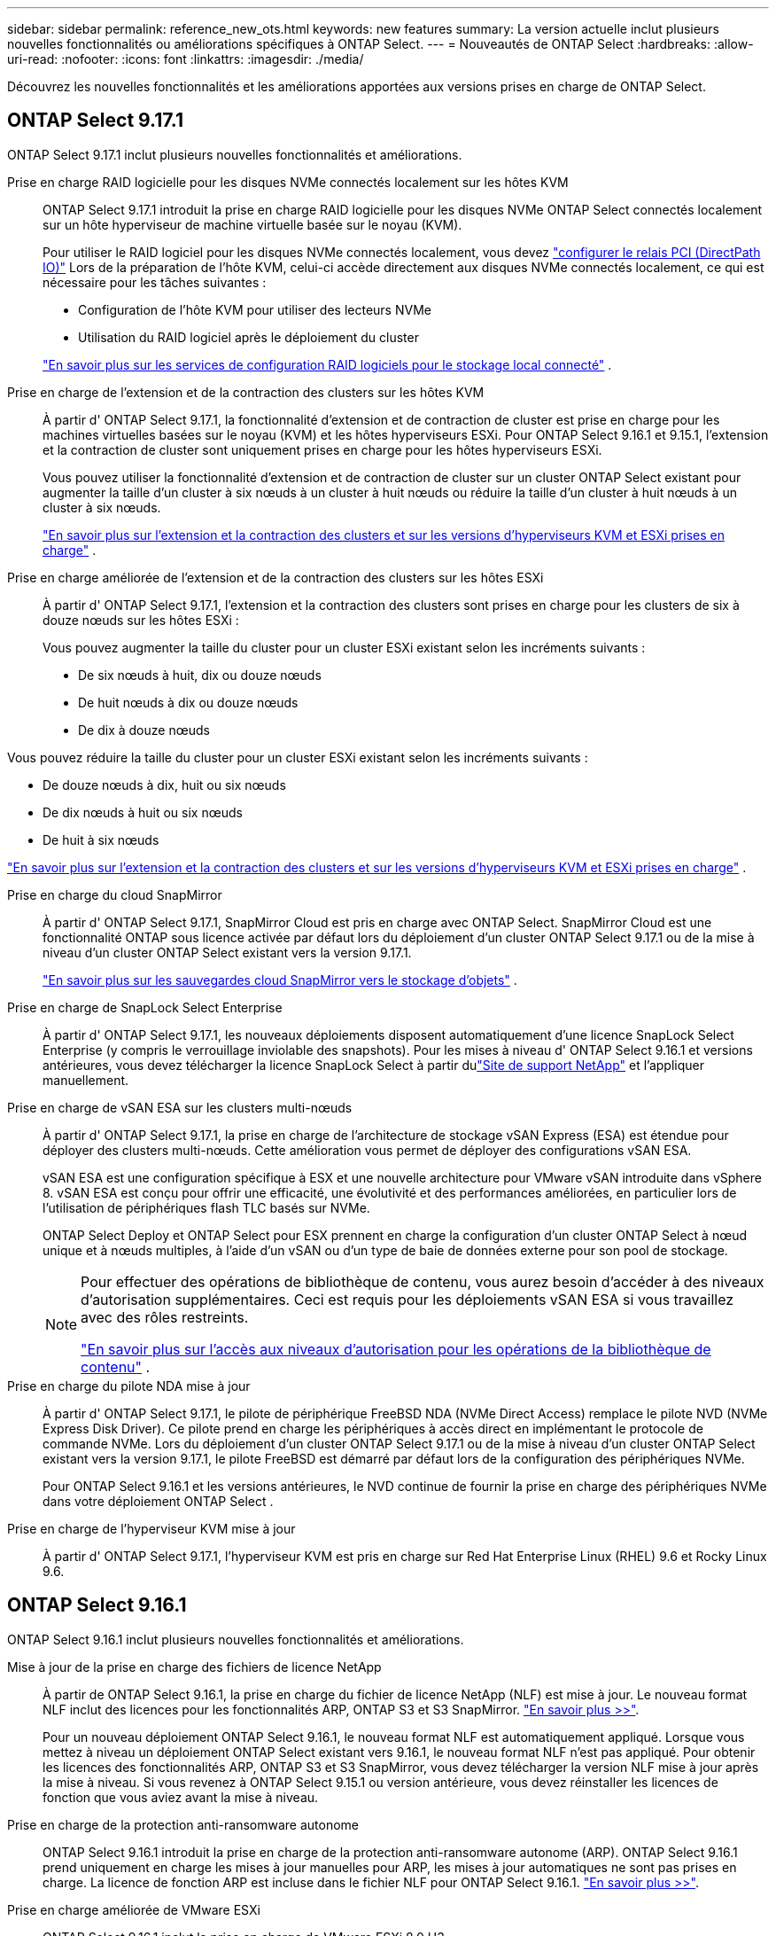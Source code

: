 ---
sidebar: sidebar 
permalink: reference_new_ots.html 
keywords: new features 
// summary: The current release includes several new features and improvements specific to ONTAP Select. 
summary: La version actuelle inclut plusieurs nouvelles fonctionnalités ou améliorations spécifiques à ONTAP Select. 
---
= Nouveautés de ONTAP Select
:hardbreaks:
:allow-uri-read: 
:nofooter: 
:icons: font
:linkattrs: 
:imagesdir: ./media/


[role="lead"]
Découvrez les nouvelles fonctionnalités et les améliorations apportées aux versions prises en charge de ONTAP Select.



== ONTAP Select 9.17.1

ONTAP Select 9.17.1 inclut plusieurs nouvelles fonctionnalités et améliorations.

Prise en charge RAID logicielle pour les disques NVMe connectés localement sur les hôtes KVM:: ONTAP Select 9.17.1 introduit la prise en charge RAID logicielle pour les disques NVMe ONTAP Select connectés localement sur un hôte hyperviseur de machine virtuelle basée sur le noyau (KVM).
+
--
Pour utiliser le RAID logiciel pour les disques NVMe connectés localement, vous devez link:kvm-host-configuration-and-preparation-checklist.html["configurer le relais PCI (DirectPath IO)"] Lors de la préparation de l'hôte KVM, celui-ci accède directement aux disques NVMe connectés localement, ce qui est nécessaire pour les tâches suivantes :

* Configuration de l'hôte KVM pour utiliser des lecteurs NVMe
* Utilisation du RAID logiciel après le déploiement du cluster


link:concept_stor_swraid_local.html["En savoir plus sur les services de configuration RAID logiciels pour le stockage local connecté"] .

--
Prise en charge de l'extension et de la contraction des clusters sur les hôtes KVM:: À partir d' ONTAP Select 9.17.1, la fonctionnalité d'extension et de contraction de cluster est prise en charge pour les machines virtuelles basées sur le noyau (KVM) et les hôtes hyperviseurs ESXi. Pour ONTAP Select 9.16.1 et 9.15.1, l'extension et la contraction de cluster sont uniquement prises en charge pour les hôtes hyperviseurs ESXi.
+
--
Vous pouvez utiliser la fonctionnalité d'extension et de contraction de cluster sur un cluster ONTAP Select existant pour augmenter la taille d'un cluster à six nœuds à un cluster à huit nœuds ou réduire la taille d'un cluster à huit nœuds à un cluster à six nœuds.

link:task_cluster_expansion_contraction.html["En savoir plus sur l'extension et la contraction des clusters et sur les versions d'hyperviseurs KVM et ESXi prises en charge"] .

--
Prise en charge améliorée de l'extension et de la contraction des clusters sur les hôtes ESXi:: À partir d' ONTAP Select 9.17.1, l'extension et la contraction des clusters sont prises en charge pour les clusters de six à douze nœuds sur les hôtes ESXi :
+
--
--
Vous pouvez augmenter la taille du cluster pour un cluster ESXi existant selon les incréments suivants :

* De six nœuds à huit, dix ou douze nœuds
* De huit nœuds à dix ou douze nœuds
* De dix à douze nœuds


Vous pouvez réduire la taille du cluster pour un cluster ESXi existant selon les incréments suivants :

* De douze nœuds à dix, huit ou six nœuds
* De dix nœuds à huit ou six nœuds
* De huit à six nœuds


--
link:task_cluster_expansion_contraction.html["En savoir plus sur l'extension et la contraction des clusters et sur les versions d'hyperviseurs KVM et ESXi prises en charge"] .

--
Prise en charge du cloud SnapMirror:: À partir d' ONTAP Select 9.17.1, SnapMirror Cloud est pris en charge avec ONTAP Select. SnapMirror Cloud est une fonctionnalité ONTAP sous licence activée par défaut lors du déploiement d'un cluster ONTAP Select 9.17.1 ou de la mise à niveau d'un cluster ONTAP Select existant vers la version 9.17.1.
+
--
https://docs.netapp.com/us-en/ontap/concepts/snapmirror-cloud-backups-object-store-concept.html["En savoir plus sur les sauvegardes cloud SnapMirror vers le stockage d'objets"^] .

--
Prise en charge de SnapLock Select Enterprise:: À partir d' ONTAP Select 9.17.1, les nouveaux déploiements disposent automatiquement d'une licence SnapLock Select Enterprise (y compris le verrouillage inviolable des snapshots).  Pour les mises à niveau d' ONTAP Select 9.16.1 et versions antérieures, vous devez télécharger la licence SnapLock Select à partir dulink:https://mysupport.netapp.com/site/["Site de support NetApp"^] et l'appliquer manuellement.
Prise en charge de vSAN ESA sur les clusters multi-nœuds:: À partir d' ONTAP Select 9.17.1, la prise en charge de l'architecture de stockage vSAN Express (ESA) est étendue pour déployer des clusters multi-nœuds.  Cette amélioration vous permet de déployer des configurations vSAN ESA.
+
--
vSAN ESA est une configuration spécifique à ESX et une nouvelle architecture pour VMware vSAN introduite dans vSphere 8. vSAN ESA est conçu pour offrir une efficacité, une évolutivité et des performances améliorées, en particulier lors de l'utilisation de périphériques flash TLC basés sur NVMe.

ONTAP Select Deploy et ONTAP Select pour ESX prennent en charge la configuration d'un cluster ONTAP Select à nœud unique et à nœuds multiples, à l'aide d'un vSAN ou d'un type de baie de données externe pour son pool de stockage.

[NOTE]
====
Pour effectuer des opérations de bibliothèque de contenu, vous aurez besoin d'accéder à des niveaux d'autorisation supplémentaires.  Ceci est requis pour les déploiements vSAN ESA si vous travaillez avec des rôles restreints.

link:https://docs.netapp.com/us-en/ontap-select/reference_plan_dep_vmware.html["En savoir plus sur l'accès aux niveaux d'autorisation pour les opérations de la bibliothèque de contenu"^] .

====
--
Prise en charge du pilote NDA mise à jour:: À partir d' ONTAP Select 9.17.1, le pilote de périphérique FreeBSD NDA (NVMe Direct Access) remplace le pilote NVD (NVMe Express Disk Driver). Ce pilote prend en charge les périphériques à accès direct en implémentant le protocole de commande NVMe. Lors du déploiement d'un cluster ONTAP Select 9.17.1 ou de la mise à niveau d'un cluster ONTAP Select existant vers la version 9.17.1, le pilote FreeBSD est démarré par défaut lors de la configuration des périphériques NVMe.
+
--
Pour ONTAP Select 9.16.1 et les versions antérieures, le NVD continue de fournir la prise en charge des périphériques NVMe dans votre déploiement ONTAP Select .

--
Prise en charge de l'hyperviseur KVM mise à jour:: À partir d' ONTAP Select 9.17.1, l'hyperviseur KVM est pris en charge sur Red Hat Enterprise Linux (RHEL) 9.6 et Rocky Linux 9.6.




== ONTAP Select 9.16.1

ONTAP Select 9.16.1 inclut plusieurs nouvelles fonctionnalités et améliorations.

Mise à jour de la prise en charge des fichiers de licence NetApp:: À partir de ONTAP Select 9.16.1, la prise en charge du fichier de licence NetApp (NLF) est mise à jour. Le nouveau format NLF inclut des licences pour les fonctionnalités ARP, ONTAP S3 et S3 SnapMirror. link:reference_lic_ontap_features.html#ontap-features-automatically-enabled-by-default["En savoir plus >>"].
+
--
Pour un nouveau déploiement ONTAP Select 9.16.1, le nouveau format NLF est automatiquement appliqué. Lorsque vous mettez à niveau un déploiement ONTAP Select existant vers 9.16.1, le nouveau format NLF n'est pas appliqué. Pour obtenir les licences des fonctionnalités ARP, ONTAP S3 et S3 SnapMirror, vous devez télécharger la version NLF mise à jour après la mise à niveau. Si vous revenez à ONTAP Select 9.15.1 ou version antérieure, vous devez réinstaller les licences de fonction que vous aviez avant la mise à niveau.

--
Prise en charge de la protection anti-ransomware autonome:: ONTAP Select 9.16.1 introduit la prise en charge de la protection anti-ransomware autonome (ARP). ONTAP Select 9.16.1 prend uniquement en charge les mises à jour manuelles pour ARP, les mises à jour automatiques ne sont pas prises en charge. La licence de fonction ARP est incluse dans le fichier NLF pour ONTAP Select 9.16.1. link:reference_lic_ontap_features.html#ontap-features-automatically-enabled-by-default["En savoir plus >>"].
Prise en charge améliorée de VMware ESXi:: ONTAP Select 9.16.1 inclut la prise en charge de VMware ESXi 8.0 U3.
Prise en charge de l'hyperviseur KVM mise à jour:: À partir d' ONTAP Select 9.16.1, l'hyperviseur KVM est pris en charge sur RHEL 9.5 et Rocky Linux 9.5.




== ONTAP Select 9.15.1

ONTAP Select 9.15.1 inclut plusieurs nouvelles fonctionnalités et améliorations.

Prise en charge de l'hyperviseur KVM mise à jour:: À partir de ONTAP Select 9.15.1, l'hyperviseur KVM (Kernel-based Virtual machine) est pris en charge sur RHEL 9.4 et Rocky Linux 9.4.
Prise en charge de l'extension et de la réduction des clusters:: Depuis ONTAP Select 9.15.1, l'extension et la réduction des clusters sont prises en charge.
+
--
* Extension des clusters à six nœuds à huit nœuds
+
Vous pouvez augmenter la taille du cluster d'un cluster de six nœuds à un cluster de huit nœuds grâce à la fonction d'extension de cluster. L'extension des clusters à partir d'un, deux ou quatre nœuds vers des clusters à six ou huit nœuds n'est pas prise en charge actuellement. link:task_cluster_expansion_contraction.html#expand-the-cluster["En savoir plus >>"].

* Contraction des clusters de huit nœuds à six nœuds
+
Vous pouvez réduire la taille d'un cluster de huit nœuds à six nœuds grâce à la fonctionnalité de contraction de cluster. Les contractions de clusters de six ou huit nœuds en clusters à un, deux ou quatre nœuds ne sont pas prises en charge actuellement. link:task_cluster_expansion_contraction.html#contract-the-cluster["En savoir plus >>"].



--



NOTE: La prise en charge de l'extension et de la réduction des clusters est limitée aux clusters ESX uniquement.



== ONTAP Select 9.14.1

ONTAP Select 9.14.1 inclut plusieurs nouvelles fonctionnalités et améliorations.

Prise en charge de l'hyperviseur KVM:: Depuis ONTAP Select 9.14.1, la prise en charge de l'hyperviseur KVM a été rétablie. Auparavant, la prise en charge du déploiement d'un nouveau cluster sur un hyperviseur KVM a été supprimée dans ONTAP Select 9.10.1 et la prise en charge de la gestion des clusters et des hôtes KVM existants, à l'exception de la mise hors ligne ou de la suppression, a été supprimée dans ONTAP Select 9.11.1.
Le plug-in Deploy VMware vCenter n'est plus pris en charge:: À partir de ONTAP Select 9.14.1, le plug-in de déploiement de VMware vCenter n'est plus pris en charge.
Prise en charge de ONTAP Select Deploy mise à jour:: Si vous exécutez une version de ONTAP Select Deploy 9.14.1 antérieure à 9.14.1P2, vous devez mettre à niveau vers ONTAP Select Deploy 9.14.1P2 dès que possible. Pour plus d'informations, reportez-vous à la section link:https://library.netapp.com/ecm/ecm_download_file/ECMLP2886733["Notes de mise à jour de ONTAP Select 9.14.1"^].
Prise en charge améliorée de VMware ESXi:: ONTAP Select 9.14.1 inclut la prise en charge de VMware ESXi 8.0 U2.




== ONTAP Select 9.13.1

ONTAP Select 9.13.1 inclut plusieurs nouvelles fonctionnalités et améliorations.

Prise en charge de NVMe over TCP:: Lorsque vous effectuez une mise à niveau vers ONTAP Select 9.13.1, vous devez disposer de la nouvelle licence pour prendre en charge NVMe over TCP. Cette licence est automatiquement incluse lorsque vous déployez ONTAP Select pour la première fois à partir de la version 9.13.1.
Prise en charge de VMware ESXi mise à jour:: À partir de ONTAP 9.13.1, VMware ESXi 8.0.1 GA (build 20513097) est pris en charge par la version matérielle 4 et ultérieure.
Prise en charge de ONTAP Select Deploy mise à jour:: Depuis avril 2024, ONTAP Select Deploy 9.13.1 n'est plus disponible sur le site de support NetApp. Si vous exécutez ONTAP Select Deploy 9.13.1, vous devez effectuer une mise à niveau vers ONTAP Select Deploy 9.14.1P2 dès que possible. Pour plus d'informations, reportez-vous à la section link:https://library.netapp.com/ecm/ecm_download_file/ECMLP2886733["Notes de mise à jour de ONTAP Select 9.14.1"^].




== ONTAP Select 9.12.1

ONTAP Select 9.12.1 bénéficie de la plupart des nouveautés de la version actuelle du produit principal ONTAP. Elle n'inclut aucune nouvelle fonctionnalité ni amélioration spécifique à ONTAP Select.

Depuis avril 2024, ONTAP Select Deploy 9.12.1 n'est plus disponible sur le site de support NetApp. Si vous exécutez ONTAP Select Deploy 9.12.1, vous devez effectuer une mise à niveau vers ONTAP Select Deploy 9.14.1P2 dès que possible. Pour plus d'informations, reportez-vous à la section link:https://library.netapp.com/ecm/ecm_download_file/ECMLP2886733["Notes de mise à jour de ONTAP Select 9.14.1"^].



== ONTAP Select 9.11.1

ONTAP Select 9.11.1 inclut un certain nombre de nouvelles fonctionnalités et améliorations.

Prise en charge améliorée de VMware ESXi:: ONTAP Select 9.11.1 inclut la prise en charge de VMware ESXi 7.0 U3C.
Prise en charge de VMware NSX-T:: ONTAP Select 9.10.1 et versions ultérieures ont été qualifiés pour VMware NSX-T version 3.1.2. Il n'y a pas de problèmes fonctionnels ni de défaillances lors de l'utilisation de NSX-T avec un cluster à nœud unique ONTAP Select déployé avec un fichier OVA et l'utilitaire d'administration ONTAP Select Deploy. Cependant, lorsque vous utilisez NSX-T avec un cluster multinœud ONTAP Select, nous vous conseillons de prendre en compte les restrictions suivantes concernant ONTAP Select 9.11.1 :
+
--
* Vérificateur de connectivité réseau
+
Le vérificateur de connectivité réseau disponible via la CLI de déploiement échoue lorsqu'il est exécuté sur un réseau basé sur NSX-T.



--
L'hyperviseur KVM n'est plus pris en charge::
+
--
* Depuis la version ONTAP Select 9.10.1, il n'est plus possible de déployer un nouveau cluster sur l'hyperviseur KVM.
* Depuis ONTAP Select 9.11.1, toutes les fonctionnalités de gestion ne sont plus disponibles pour les clusters et hôtes KVM existants, à l'exception des fonctions de mise hors ligne et de suppression.
+
NetApp recommande fortement aux clients de planifier et d'exécuter une migration complète de données depuis ONTAP Select pour KVM vers toute autre plateforme ONTAP, y compris ONTAP Select pour ESXi. Pour plus d'informations, reportez-vous à la section https://mysupport.netapp.com/info/communications/ECMLP2877451.html["Avis de fin de disponibilité"^]



--




== ONTAP Select 9.10.1

ONTAP Select 9.10.1 inclut un certain nombre de nouvelles fonctionnalités et améliorations.

Prise en charge de VMware NSX-T:: ONTAP Select 9.10.1 a été qualifié pour VMware NSX-T version 3.1.2. Il n'y a pas de problèmes fonctionnels ni de défaillances lors de l'utilisation de NSX-T avec un cluster à nœud unique ONTAP Select déployé avec un fichier OVA et l'utilitaire d'administration ONTAP Select Deploy. Cependant, lorsque vous utilisez NSX-T avec un cluster multinœud ONTAP Select, nous vous recommandons de prendre en compte les exigences et restrictions suivantes :
+
--
* MTU du cluster
+
Vous devez ajuster manuellement la taille de MTU du cluster à 8800 avant de déployer le cluster pour tenir compte de la surcharge supplémentaire. Les conseils de VMware sont de permettre la création d'un tampon de 200 octets lors de l'utilisation de NSX-T.

* Configuration réseau 4x10 Gb
+
Pour les déploiements ONTAP Select sur un hôte VMware ESXi configuré avec quatre cartes réseau, l'utilitaire de déploiement vous invite à suivre les meilleures pratiques de répartition du trafic interne entre deux groupes de ports différents et du trafic externe entre deux groupes de ports différents. Toutefois, lorsque vous utilisez un réseau de superposition, cette configuration ne fonctionne pas et vous devez ignorer la recommandation. Dans ce cas, vous ne devez utiliser qu'un seul groupe de ports interne et un seul groupe de ports externe.

* Vérificateur de connectivité réseau
+
Le vérificateur de connectivité réseau disponible via la CLI de déploiement échoue lorsqu'il est exécuté sur un réseau basé sur NSX-T.



--
L'hyperviseur KVM n'est plus pris en charge:: Depuis ONTAP Select la version 9.10.1, il n'est plus possible de déployer un nouveau cluster sur l'hyperviseur KVM. Cependant, si vous mettez à niveau un cluster d'une version précédente vers 9.10.1, vous pouvez toujours utiliser l'utilitaire de déploiement pour gérer le cluster.




== ONTAP Select 9.9.1

ONTAP Select 9.9.1 inclut un certain nombre de nouvelles fonctionnalités et améliorations.

Prise en charge de la famille de processeurs:: À partir de ONTAP Select 9.9.1, seuls les modèles de processeurs Intel Xeon Sandy Bridge ou version ultérieure sont pris en charge pour ONTAP Select.
Prise en charge de VMware ESXi mise à jour:: La prise en charge de VMware ESXi a été améliorée avec ONTAP Select 9.9.1. Les versions suivantes sont désormais prises en charge :
+
--
* ESXi 7.0 U2
* ESXi 7.0 U1


--




== ONTAP Select 9.8

ONTAP Select 9.8 inclut plusieurs fonctionnalités nouvelles et modifiées.

Interface haut débit:: La fonction d'interface haut débit améliore la connectivité réseau en offrant une option pour les réseaux 25G (25GbE) et 40G (40GbE). Pour obtenir les meilleures performances lors de l'utilisation de ces vitesses élevées, vous devez respecter les meilleures pratiques en matière de configurations de mappage des ports, comme décrit dans la documentation ONTAP Select.
Prise en charge de VMware ESXi mise à jour:: Deux changements ont été apportés à ONTAP Select 9.8 concernant la prise en charge de VMware ESXi.
+
--
* ESXi 7.0 est pris en charge (GA Build 15843807 et versions ultérieures)
* ESXi 6.0 n'est plus pris en charge


--

